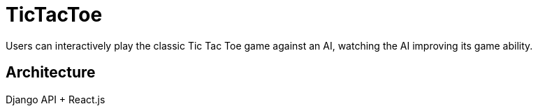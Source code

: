 = TicTacToe
:nofooter:

Users can interactively play the classic Tic Tac Toe game against an AI, watching the AI improving its game ability.

== Architecture

Django API + React.js